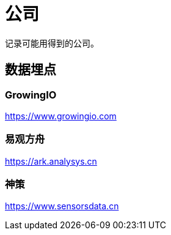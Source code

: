 = 公司

记录可能用得到的公司。

== 数据埋点

===  GrowingIO
https://www.growingio.com

=== 易观方舟
https://ark.analysys.cn

===  神策
https://www.sensorsdata.cn